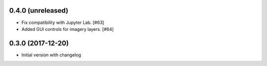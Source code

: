0.4.0 (unreleased)
------------------

- Fix compatibility with Jupyter Lab. [#63]

- Added GUI controls for imagery layers. [#64]

0.3.0 (2017-12-20)
------------------

- Initial version with changelog
